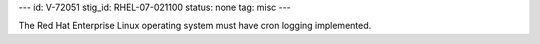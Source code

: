 ---
id: V-72051
stig_id: RHEL-07-021100
status: none
tag: misc
---

The Red Hat Enterprise Linux operating system must have cron logging implemented.
